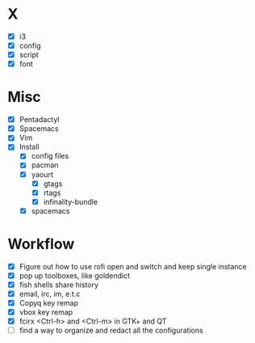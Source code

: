 * X
- [X] i3
- [X] config
- [X] script
- [X] font

* Misc
- [X] Pentadactyl
- [X] Spacemacs
- [X] Vim
- [X] Install
  - [X] config files
  - [X] pacman
  - [X] yaourt
    - [X] gtags
    - [X] rtags
    - [X] infinality-bundle
  - [X] spacemacs

* Workflow
- [X] Figure out how to use rofi open and switch and keep single instance
- [X] pop up toolboxes, like goldendict
- [X] fish shells share history
- [X] email, irc, im, e.t.c
- [X] Copyq key remap
- [X] vbox key remap
- [X] fcirx <Ctrl-h> and <Ctrl-m> in GTK+ and QT
- [ ] find a way to organize and redact all the configurations

